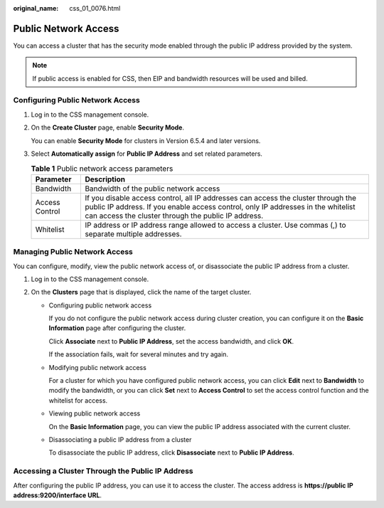 :original_name: css_01_0076.html

.. _css_01_0076:

Public Network Access
=====================

You can access a cluster that has the security mode enabled through the public IP address provided by the system.

.. note::

   If public access is enabled for CSS, then EIP and bandwidth resources will be used and billed.

Configuring Public Network Access
---------------------------------

#. Log in to the CSS management console.

#. On the **Create Cluster** page, enable **Security Mode**.

   You can enable **Security Mode** for clusters in Version 6.5.4 and later versions.

#. Select **Automatically assign** for **Public IP Address** and set related parameters.

   .. table:: **Table 1** Public network access parameters

      +----------------+------------------------------------------------------------------------------------------------------------------------------------------------------------------------------------------------------------------------------+
      | Parameter      | Description                                                                                                                                                                                                                  |
      +================+==============================================================================================================================================================================================================================+
      | Bandwidth      | Bandwidth of the public network access                                                                                                                                                                                       |
      +----------------+------------------------------------------------------------------------------------------------------------------------------------------------------------------------------------------------------------------------------+
      | Access Control | If you disable access control, all IP addresses can access the cluster through the public IP address. If you enable access control, only IP addresses in the whitelist can access the cluster through the public IP address. |
      +----------------+------------------------------------------------------------------------------------------------------------------------------------------------------------------------------------------------------------------------------+
      | Whitelist      | IP address or IP address range allowed to access a cluster. Use commas (,) to separate multiple addresses.                                                                                                                   |
      +----------------+------------------------------------------------------------------------------------------------------------------------------------------------------------------------------------------------------------------------------+

Managing Public Network Access
------------------------------

You can configure, modify, view the public network access of, or disassociate the public IP address from a cluster.

#. Log in to the CSS management console.
#. On the **Clusters** page that is displayed, click the name of the target cluster.

   -  Configuring public network access

      If you do not configure the public network access during cluster creation, you can configure it on the **Basic Information** page after configuring the cluster.

      Click **Associate** next to **Public IP Address**, set the access bandwidth, and click **OK**.

      If the association fails, wait for several minutes and try again.

   -  Modifying public network access

      For a cluster for which you have configured public network access, you can click **Edit** next to **Bandwidth** to modify the bandwidth, or you can click **Set** next to **Access Control** to set the access control function and the whitelist for access.

   -  Viewing public network access

      On the **Basic Information** page, you can view the public IP address associated with the current cluster.

   -  Disassociating a public IP address from a cluster

      To disassociate the public IP address, click **Disassociate** next to **Public IP Address**.

Accessing a Cluster Through the Public IP Address
-------------------------------------------------

After configuring the public IP address, you can use it to access the cluster. The access address is **https://public IP address:9200/interface URL**.
